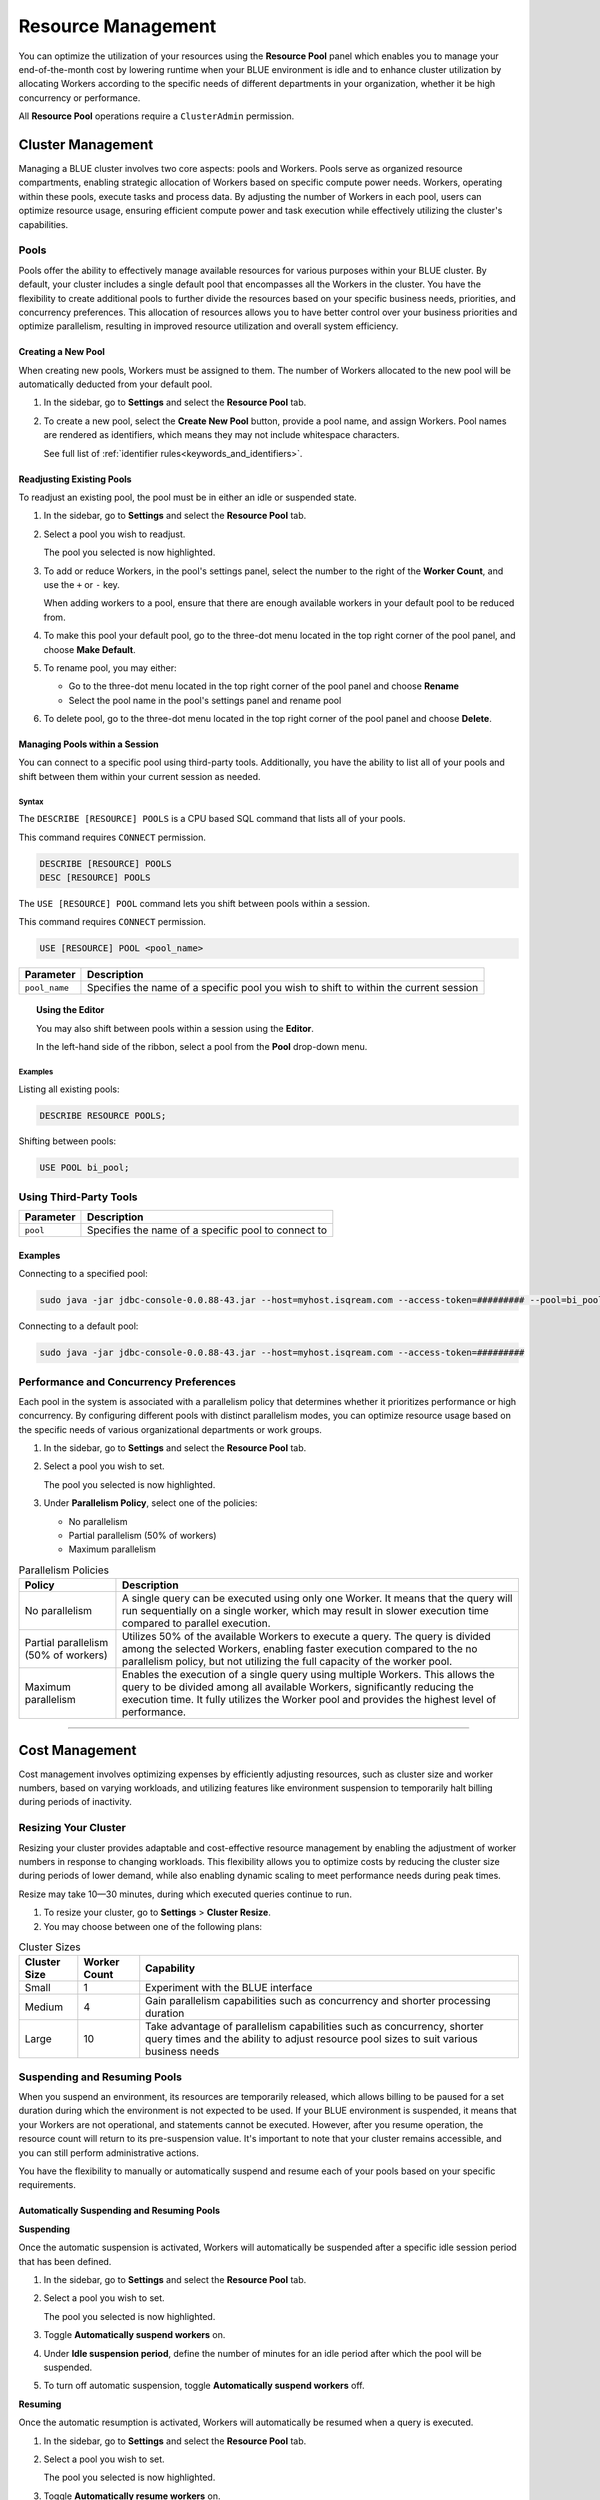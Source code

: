 .. _managing_your_resources:
  
*******************
Resource Management
*******************

You can optimize the utilization of your resources using the **Resource Pool** panel which enables you to manage your end-of-the-month cost by lowering runtime when your BLUE environment is idle and to enhance cluster utilization by allocating Workers according to the specific needs of different departments in your organization, whether it be high concurrency or performance.

All **Resource Pool** operations require a ``ClusterAdmin`` permission.

Cluster Management
------------------

Managing a BLUE cluster involves two core aspects: pools and Workers. Pools serve as organized resource compartments, enabling strategic allocation of Workers based on specific compute power needs. Workers, operating within these pools, execute tasks and process data. By adjusting the number of Workers in each pool, users can optimize resource usage, ensuring efficient compute power and task execution while effectively utilizing the cluster's capabilities.

Pools
^^^^^

Pools offer the ability to effectively manage available resources for various purposes within your BLUE cluster. By default, your cluster includes a single default pool that encompasses all the Workers in the cluster. You have the flexibility to create additional pools to further divide the resources based on your specific business needs, priorities, and concurrency preferences. This allocation of resources allows you to have better control over your business priorities and optimize parallelism, resulting in improved resource utilization and overall system efficiency.

Creating a New Pool
~~~~~~~~~~~~~~~~~~~

When creating new pools, Workers must be assigned to them. The number of Workers allocated to the new pool will be automatically deducted from your default pool.

1. In the sidebar, go to **Settings** and select the **Resource Pool** tab.
2. To create a new pool, select the **Create New Pool** button, provide a pool name, and assign Workers.
   Pool names are rendered as identifiers, which means they may not include whitespace characters. 
   
   See full list of :ref:`identifier rules<keywords_and_identifiers>`.

Readjusting Existing Pools
~~~~~~~~~~~~~~~~~~~~~~~~~~

To readjust an existing pool, the pool must be in either an idle or suspended state.

1. In the sidebar, go to **Settings** and select the **Resource Pool** tab.
2. Select a pool you wish to readjust.
   
   The pool you selected is now highlighted.

3. To add or reduce Workers, in the pool's settings panel, select the number to the right of the **Worker Count**, and use the ``+`` or ``-`` key.
   
   When adding workers to a pool, ensure that there are enough available workers in your default pool to be reduced from. 
   
4. To make this pool your default pool, go to the three-dot menu located in the top right corner of the pool panel, and choose **Make Default**.
5. To rename pool, you may either:

   * Go to the three-dot menu located in the top right corner of the pool panel and choose **Rename**
   * Select the pool name in the pool's settings panel and rename pool
6. To delete pool, go to the three-dot menu located in the top right corner of the pool panel and choose **Delete**.

Managing Pools within a Session
~~~~~~~~~~~~~~~~~~~~~~~~~~~~~~~

You can connect to a specific pool using third-party tools. Additionally, you have the ability to list all of your pools and shift between them within your current session as needed.

Syntax
""""""

The ``DESCRIBE [RESOURCE] POOLS`` is a CPU based SQL command that lists all of your pools. 

This command requires ``CONNECT`` permission.

.. code-block:: sql

	DESCRIBE [RESOURCE] POOLS
	DESC [RESOURCE] POOLS

The ``USE [RESOURCE] POOL`` command lets you shift between pools within a session. 

This command requires ``CONNECT`` permission.

.. code-block:: sql
	
	USE [RESOURCE] POOL <pool_name>
	
.. list-table::
   :widths: auto
   :header-rows: 1
   
   * - Parameter
     - Description
   * - ``pool_name``
     - Specifies the name of a specific pool you wish to shift to within the current session	
	
.. topic:: Using the Editor

	You may also shift between pools within a session using the **Editor**. 
	
	In the left-hand side of the ribbon, select a pool from the **Pool** drop-down menu. 
	
Examples
""""""""
	
Listing all existing pools:

.. code-block:: sql

	DESCRIBE RESOURCE POOLS;

Shifting between pools:

.. code-block:: sql

	USE POOL bi_pool;

Using Third-Party Tools
^^^^^^^^^^^^^^^^^^^^^^^

.. list-table::
   :widths: auto
   :header-rows: 1
   
   * - Parameter
     - Description
   * - ``pool``
     - Specifies the name of a specific pool to connect to
	 
Examples
~~~~~~~~

Connecting to a specified pool:

.. code-block:: sql

	sudo java -jar jdbc-console-0.0.88-43.jar --host=myhost.isqream.com --access-token=######### --pool=bi_pool

Connecting to a default pool:

.. code-block:: sql

	sudo java -jar jdbc-console-0.0.88-43.jar --host=myhost.isqream.com --access-token=#########

Performance and Concurrency Preferences
^^^^^^^^^^^^^^^^^^^^^^^^^^^^^^^^^^^^^^^

Each pool in the system is associated with a parallelism policy that determines whether it prioritizes performance or high concurrency. By configuring different pools with distinct parallelism modes, you can optimize resource usage based on the specific needs of various organizational departments or work groups.

1. In the sidebar, go to **Settings** and select the **Resource Pool** tab.
2. Select a pool you wish to set.
   
   The pool you selected is now highlighted.
3. Under **Parallelism Policy**, select one of the policies:

   * No parallelism
   * Partial parallelism (50% of workers)
   * Maximum parallelism

.. list-table:: Parallelism Policies
   :widths: auto
   :header-rows: 1

   * - Policy
     - Description
   * - No parallelism
     - A single query can be executed using only one Worker. It means that the query will run sequentially on a single worker, which may result in slower execution time compared to parallel execution.
   * - Partial parallelism (50% of workers)
     - Utilizes 50% of the available Workers to execute a query. The query is divided among the selected Workers, enabling faster execution compared to the no parallelism policy, but not utilizing the full capacity of the worker pool.
   * - Maximum parallelism
     - Enables the execution of a single query using multiple Workers. This allows the query to be divided among all available Workers, significantly reducing the execution time. It fully utilizes the Worker pool and provides the highest level of performance.

------------------

Cost Management
---------------

Cost management involves optimizing expenses by efficiently adjusting resources, such as cluster size and worker numbers, based on varying workloads, and utilizing features like environment suspension to temporarily halt billing during periods of inactivity.

Resizing Your Cluster
^^^^^^^^^^^^^^^^^^^^^

Resizing your cluster provides adaptable and cost-effective resource management by enabling the adjustment of worker numbers in response to changing workloads. This flexibility allows you to optimize costs by reducing the cluster size during periods of lower demand, while also enabling dynamic scaling to meet performance needs during peak times. 

Resize may take 10—30 minutes, during which executed queries continue to run. 

#. To resize your cluster, go to **Settings** > **Cluster Resize**.

#. You may choose between one of the following plans:

.. list-table:: Cluster Sizes
   :widths: auto
   :header-rows: 1

   * - Cluster Size
     - Worker Count
     - Capability
   * - Small
     - 1
     - Experiment with the BLUE interface 	 	
   * - Medium
     - 4
     - Gain parallelism capabilities such as concurrency and shorter processing duration	
   * - Large
     - 10
     - Take advantage of parallelism capabilities such as concurrency, shorter query times and the ability to adjust resource pool sizes to suit various business needs	
 	 

.. _suspending_and_resuming_pools:

Suspending and Resuming Pools
^^^^^^^^^^^^^^^^^^^^^^^^^^^^^

When you suspend an environment, its resources are temporarily released, which allows billing to be paused for a set duration during which the environment is not expected to be used. If your BLUE environment is suspended, it means that your Workers are not operational, and statements cannot be executed. However, after you resume operation, the resource count will return to its pre-suspension value. It's important to note that your cluster remains accessible, and you can still perform administrative actions.

You have the flexibility to manually or automatically suspend and resume each of your pools based on your specific requirements. 

Automatically Suspending and Resuming Pools
~~~~~~~~~~~~~~~~~~~~~~~~~~~~~~~~~~~~~~~~~~~

**Suspending**

Once the automatic suspension is activated, Workers will automatically be suspended after a specific idle session period that has been defined.

1. In the sidebar, go to **Settings** and select the **Resource Pool** tab.
2. Select a pool you wish to set.
   
   The pool you selected is now highlighted.
3. Toggle **Automatically suspend workers** on.
4. Under **Idle suspension period**, define the number of minutes for an idle period after which the pool will be suspended.
5. To turn off automatic suspension, toggle **Automatically suspend workers** off.

**Resuming**

Once the automatic resumption is activated, Workers will automatically be resumed when a query is executed.

1. In the sidebar, go to **Settings** and select the **Resource Pool** tab.
2. Select a pool you wish to set.
   
   The pool you selected is now highlighted.
3. Toggle **Automatically resume workers** on.
4. To turn off automatic resumption, toggle **Automatically resume workers** off.

Manually Suspending and Resuming Pools
~~~~~~~~~~~~~~~~~~~~~~~~~~~~~~~~~~~~~~

**Suspending**

1. In the sidebar, go to **Settings** and select the **Resource Pool** tab.
2. Select a pool you wish to set.
   
   The pool you selected is now highlighted.
3. Under **Suspension Policy**, select one of the following policies:

   * Brute force
   * Graceful shutdown
   * Graceful shutdown and pending requests

.. list-table:: Suspension Policies
   :widths: auto
   :header-rows: 1

   * - Suspension Policy
     - Description
   * - Brute force
     - Workers are immediately suspended and all running statements are aborted
   * - Graceful shutdown
     - Workers are suspended only after completion of all running statements
   * - Graceful shutdown and pending requests
     - Workers are suspended only after completion of all running and queued statements

4. select **Suspend Now**.

**Resuming**

1. In the sidebar, go to **Settings** and select the **Resource Pool** tab.
2. Select a pool you wish to set.
   
   The pool you selected is now highlighted.
4. Under **Suspension Policy**, select **Activate Now**.

-----------------
	
Billing
-------

**BLUE GPU Uptime** (**BGU**) is a BLUE GPU instance measurement unit that is calculated into monthly fees. The BGU monitor provides precise understanding of credit consumption, cluster utilization, and historical cluster size changes. This knowledge empowers you to estimate expenses, optimize cluster sizing based on usage, and analyze monthly billing trends. 

Monitor Elements
^^^^^^^^^^^^^^^^

To view the BGU monitor, in the side bar go to **Settings** > **Billing**. 

.. list-table:: Billing Monitor Elements
   :widths: auto
   :header-rows: 1

   * - Element
     - Description
   * - BGU Per Hour Graph
     - Displays BGU unit usage per hour within a specific date range
   * - Calendar
     - Enables you to select the BGU usage date range to examine
   * - Grand Total Table
     - Sums up the total BGU usage and grand total to be paid in USD for a specific date range
   * - Filter Menu 
     - Enables you to export monitor view into a CSV, CSV (Excel), or Google Sheets file
   







